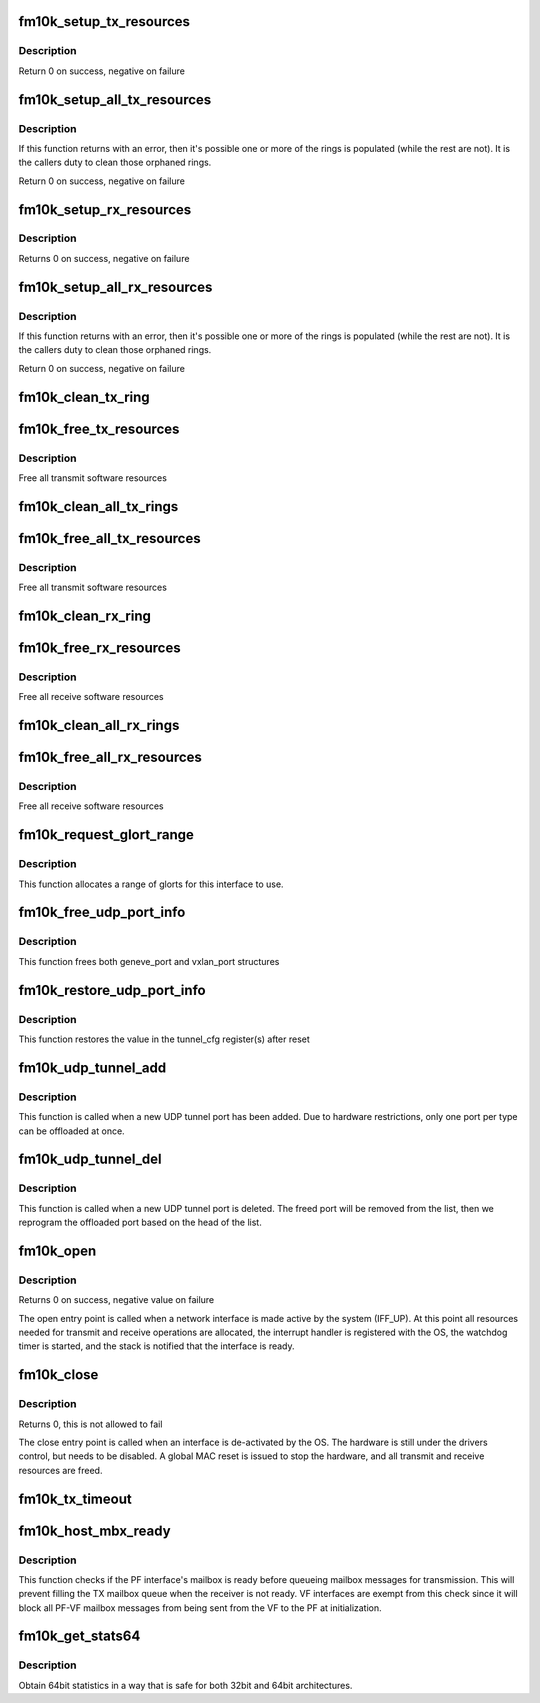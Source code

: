 .. -*- coding: utf-8; mode: rst -*-
.. src-file: drivers/net/ethernet/intel/fm10k/fm10k_netdev.c

.. _`fm10k_setup_tx_resources`:

fm10k_setup_tx_resources
========================

.. c:function:: int fm10k_setup_tx_resources(struct fm10k_ring *tx_ring)

    allocate Tx resources (Descriptors)

    :param struct fm10k_ring \*tx_ring:
        tx descriptor ring (for a specific queue) to setup

.. _`fm10k_setup_tx_resources.description`:

Description
-----------

Return 0 on success, negative on failure

.. _`fm10k_setup_all_tx_resources`:

fm10k_setup_all_tx_resources
============================

.. c:function:: int fm10k_setup_all_tx_resources(struct fm10k_intfc *interface)

    allocate all queues Tx resources

    :param struct fm10k_intfc \*interface:
        board private structure

.. _`fm10k_setup_all_tx_resources.description`:

Description
-----------

If this function returns with an error, then it's possible one or
more of the rings is populated (while the rest are not).  It is the
callers duty to clean those orphaned rings.

Return 0 on success, negative on failure

.. _`fm10k_setup_rx_resources`:

fm10k_setup_rx_resources
========================

.. c:function:: int fm10k_setup_rx_resources(struct fm10k_ring *rx_ring)

    allocate Rx resources (Descriptors)

    :param struct fm10k_ring \*rx_ring:
        rx descriptor ring (for a specific queue) to setup

.. _`fm10k_setup_rx_resources.description`:

Description
-----------

Returns 0 on success, negative on failure

.. _`fm10k_setup_all_rx_resources`:

fm10k_setup_all_rx_resources
============================

.. c:function:: int fm10k_setup_all_rx_resources(struct fm10k_intfc *interface)

    allocate all queues Rx resources

    :param struct fm10k_intfc \*interface:
        board private structure

.. _`fm10k_setup_all_rx_resources.description`:

Description
-----------

If this function returns with an error, then it's possible one or
more of the rings is populated (while the rest are not).  It is the
callers duty to clean those orphaned rings.

Return 0 on success, negative on failure

.. _`fm10k_clean_tx_ring`:

fm10k_clean_tx_ring
===================

.. c:function:: void fm10k_clean_tx_ring(struct fm10k_ring *tx_ring)

    Free Tx Buffers

    :param struct fm10k_ring \*tx_ring:
        ring to be cleaned

.. _`fm10k_free_tx_resources`:

fm10k_free_tx_resources
=======================

.. c:function:: void fm10k_free_tx_resources(struct fm10k_ring *tx_ring)

    Free Tx Resources per Queue

    :param struct fm10k_ring \*tx_ring:
        Tx descriptor ring for a specific queue

.. _`fm10k_free_tx_resources.description`:

Description
-----------

Free all transmit software resources

.. _`fm10k_clean_all_tx_rings`:

fm10k_clean_all_tx_rings
========================

.. c:function:: void fm10k_clean_all_tx_rings(struct fm10k_intfc *interface)

    Free Tx Buffers for all queues

    :param struct fm10k_intfc \*interface:
        board private structure

.. _`fm10k_free_all_tx_resources`:

fm10k_free_all_tx_resources
===========================

.. c:function:: void fm10k_free_all_tx_resources(struct fm10k_intfc *interface)

    Free Tx Resources for All Queues

    :param struct fm10k_intfc \*interface:
        board private structure

.. _`fm10k_free_all_tx_resources.description`:

Description
-----------

Free all transmit software resources

.. _`fm10k_clean_rx_ring`:

fm10k_clean_rx_ring
===================

.. c:function:: void fm10k_clean_rx_ring(struct fm10k_ring *rx_ring)

    Free Rx Buffers per Queue

    :param struct fm10k_ring \*rx_ring:
        ring to free buffers from

.. _`fm10k_free_rx_resources`:

fm10k_free_rx_resources
=======================

.. c:function:: void fm10k_free_rx_resources(struct fm10k_ring *rx_ring)

    Free Rx Resources

    :param struct fm10k_ring \*rx_ring:
        ring to clean the resources from

.. _`fm10k_free_rx_resources.description`:

Description
-----------

Free all receive software resources

.. _`fm10k_clean_all_rx_rings`:

fm10k_clean_all_rx_rings
========================

.. c:function:: void fm10k_clean_all_rx_rings(struct fm10k_intfc *interface)

    Free Rx Buffers for all queues

    :param struct fm10k_intfc \*interface:
        board private structure

.. _`fm10k_free_all_rx_resources`:

fm10k_free_all_rx_resources
===========================

.. c:function:: void fm10k_free_all_rx_resources(struct fm10k_intfc *interface)

    Free Rx Resources for All Queues

    :param struct fm10k_intfc \*interface:
        board private structure

.. _`fm10k_free_all_rx_resources.description`:

Description
-----------

Free all receive software resources

.. _`fm10k_request_glort_range`:

fm10k_request_glort_range
=========================

.. c:function:: void fm10k_request_glort_range(struct fm10k_intfc *interface)

    Request GLORTs for use in configuring rules

    :param struct fm10k_intfc \*interface:
        board private structure

.. _`fm10k_request_glort_range.description`:

Description
-----------

This function allocates a range of glorts for this interface to use.

.. _`fm10k_free_udp_port_info`:

fm10k_free_udp_port_info
========================

.. c:function:: void fm10k_free_udp_port_info(struct fm10k_intfc *interface)

    :param struct fm10k_intfc \*interface:
        board private structure

.. _`fm10k_free_udp_port_info.description`:

Description
-----------

This function frees both geneve_port and vxlan_port structures

.. _`fm10k_restore_udp_port_info`:

fm10k_restore_udp_port_info
===========================

.. c:function:: void fm10k_restore_udp_port_info(struct fm10k_intfc *interface)

    :param struct fm10k_intfc \*interface:
        board private structure

.. _`fm10k_restore_udp_port_info.description`:

Description
-----------

This function restores the value in the tunnel_cfg register(s) after reset

.. _`fm10k_udp_tunnel_add`:

fm10k_udp_tunnel_add
====================

.. c:function:: void fm10k_udp_tunnel_add(struct net_device *dev, struct udp_tunnel_info *ti)

    :param struct net_device \*dev:
        *undescribed*

    :param struct udp_tunnel_info \*ti:
        Tunnel endpoint information

.. _`fm10k_udp_tunnel_add.description`:

Description
-----------

This function is called when a new UDP tunnel port has been added.
Due to hardware restrictions, only one port per type can be offloaded at
once.

.. _`fm10k_udp_tunnel_del`:

fm10k_udp_tunnel_del
====================

.. c:function:: void fm10k_udp_tunnel_del(struct net_device *dev, struct udp_tunnel_info *ti)

    :param struct net_device \*dev:
        *undescribed*

    :param struct udp_tunnel_info \*ti:
        Tunnel endpoint information

.. _`fm10k_udp_tunnel_del.description`:

Description
-----------

This function is called when a new UDP tunnel port is deleted. The freed
port will be removed from the list, then we reprogram the offloaded port
based on the head of the list.

.. _`fm10k_open`:

fm10k_open
==========

.. c:function:: int fm10k_open(struct net_device *netdev)

    Called when a network interface is made active

    :param struct net_device \*netdev:
        network interface device structure

.. _`fm10k_open.description`:

Description
-----------

Returns 0 on success, negative value on failure

The open entry point is called when a network interface is made
active by the system (IFF_UP).  At this point all resources needed
for transmit and receive operations are allocated, the interrupt
handler is registered with the OS, the watchdog timer is started,
and the stack is notified that the interface is ready.

.. _`fm10k_close`:

fm10k_close
===========

.. c:function:: int fm10k_close(struct net_device *netdev)

    Disables a network interface

    :param struct net_device \*netdev:
        network interface device structure

.. _`fm10k_close.description`:

Description
-----------

Returns 0, this is not allowed to fail

The close entry point is called when an interface is de-activated
by the OS.  The hardware is still under the drivers control, but
needs to be disabled.  A global MAC reset is issued to stop the
hardware, and all transmit and receive resources are freed.

.. _`fm10k_tx_timeout`:

fm10k_tx_timeout
================

.. c:function:: void fm10k_tx_timeout(struct net_device *netdev)

    Respond to a Tx Hang

    :param struct net_device \*netdev:
        network interface device structure

.. _`fm10k_host_mbx_ready`:

fm10k_host_mbx_ready
====================

.. c:function:: bool fm10k_host_mbx_ready(struct fm10k_intfc *interface)

    Check PF interface's mailbox readiness

    :param struct fm10k_intfc \*interface:
        board private structure

.. _`fm10k_host_mbx_ready.description`:

Description
-----------

This function checks if the PF interface's mailbox is ready before queueing
mailbox messages for transmission. This will prevent filling the TX mailbox
queue when the receiver is not ready. VF interfaces are exempt from this
check since it will block all PF-VF mailbox messages from being sent from
the VF to the PF at initialization.

.. _`fm10k_get_stats64`:

fm10k_get_stats64
=================

.. c:function:: void fm10k_get_stats64(struct net_device *netdev, struct rtnl_link_stats64 *stats)

    Get System Network Statistics

    :param struct net_device \*netdev:
        network interface device structure

    :param struct rtnl_link_stats64 \*stats:
        storage space for 64bit statistics

.. _`fm10k_get_stats64.description`:

Description
-----------

Obtain 64bit statistics in a way that is safe for both 32bit and 64bit
architectures.

.. This file was automatic generated / don't edit.

